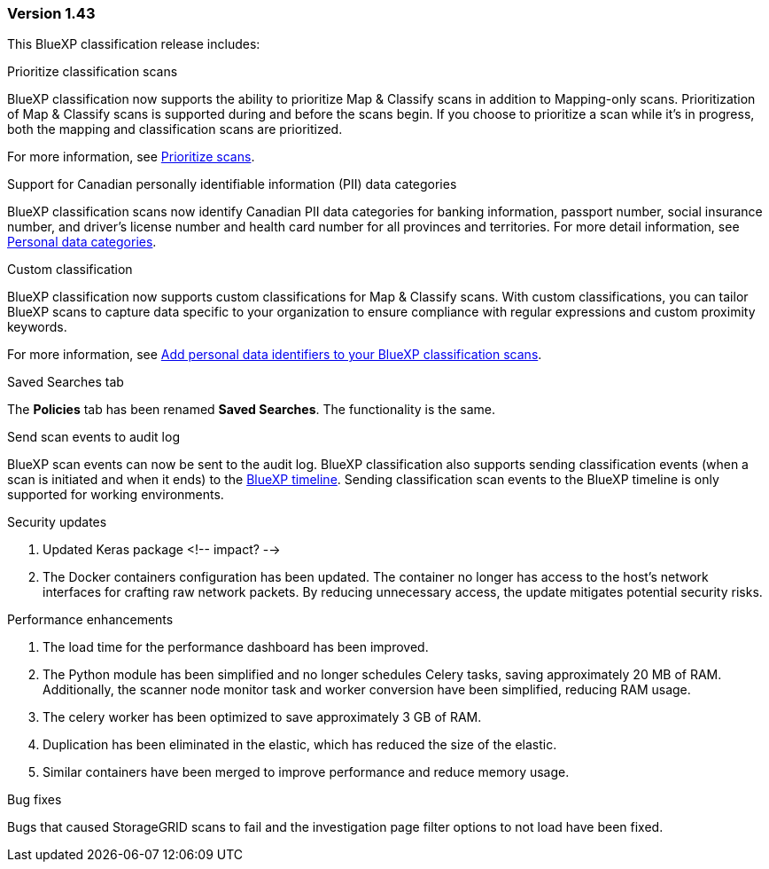 === Version 1.43

This BlueXP classification release includes:

.Prioritize classification scans

BlueXP classification now supports the ability to prioritize Map & Classify scans in addition to Mapping-only scans. Prioritization of Map & Classify scans is supported during and before the scans begin. If you choose to prioritize a scan while it's in progress, both the mapping and classification scans are prioritized. 

For more information, see link:task-managing-repo-scanning.html#prioritize-scans[Prioritize scans].

.Support for Canadian personally identifiable information (PII) data categories

BlueXP classification scans now identify Canadian PII data categories for banking information, passport number, social insurance number, and driver's license number and health card number for all provinces and territories. For more detail information, see xref:reference-private-data-categories.adoc#types-of-personal-data[Personal data categories].

.Custom classification 

BlueXP classification now supports custom classifications for Map & Classify scans. With custom classifications, you can tailor BlueXP scans to capture data specific to your organization to ensure compliance with regular expressions and custom proximity keywords. 

For more information, see xref:task-custom-classification.adoc[Add personal data identifiers to your BlueXP classification scans].

.Saved Searches tab
The **Policies** tab has been renamed **Saved Searches**. The functionality is the same. 

.Send scan events to audit log

BlueXP scan events can now be sent to the audit log. BlueXP classification also supports sending classification events (when a scan is initiated and when it ends) to the link:https://docs.netapp.com/us-en/bluexp-setup-admin/task-monitor-cm-operations.html#audit-user-activity-from-the-bluexp-timeline[BlueXP timeline]. Sending classification scan events to the BlueXP timeline is only supported for working environments.

.Security updates 

. Updated Keras package <!-- impact? --> 
. The Docker containers configuration has been updated. The container no longer has access to the host's network interfaces for crafting raw network packets. By reducing unnecessary access, the update mitigates potential security risks.

.Performance enhancements 
. The load time for the performance dashboard has been improved. 
. The Python module has been simplified and no longer schedules Celery tasks, saving approximately 20 MB of RAM. Additionally, the scanner node monitor task and worker conversion have been simplified, reducing RAM usage. 
. The celery worker has been optimized to save approximately 3 GB of RAM. 
. Duplication has been eliminated in the elastic, which has reduced the size of the elastic. 
. Similar containers have been merged to improve performance and reduce memory usage.

.Bug fixes

Bugs that caused StorageGRID scans to fail and the investigation page filter options to not load have been fixed. 